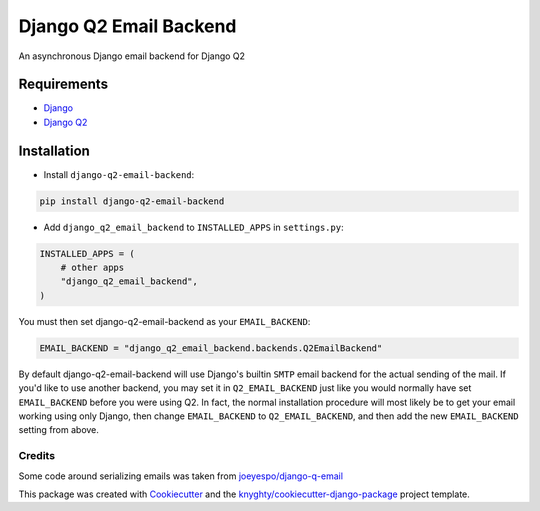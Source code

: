 =======================
Django Q2 Email Backend
=======================

An asynchronous Django email backend for Django Q2

------------
Requirements
------------

* `Django <https://www.djangoproject.com/>`_
* `Django Q2 <https://github.com/django-q2/django-q2>`_

------------
Installation
------------

* Install ``django-q2-email-backend``:

.. code-block:: bash

    pip install django-q2-email-backend

* Add ``django_q2_email_backend`` to ``INSTALLED_APPS`` in ``settings.py``:

.. code-block:: python

    INSTALLED_APPS = (
        # other apps
        "django_q2_email_backend",
    )

You must then set django-q2-email-backend as your ``EMAIL_BACKEND``:

.. code-block:: python

    EMAIL_BACKEND = "django_q2_email_backend.backends.Q2EmailBackend"

By default django-q2-email-backend will use Django's builtin ``SMTP`` email backend
for the actual sending of the mail. If you'd like to use another backend, you
may set it in ``Q2_EMAIL_BACKEND`` just like you would normally have set
``EMAIL_BACKEND`` before you were using Q2. In fact, the normal installation
procedure will most likely be to get your email working using only Django, then
change ``EMAIL_BACKEND`` to ``Q2_EMAIL_BACKEND``, and then add the new
``EMAIL_BACKEND`` setting from above.


Credits
-------

Some code around serializing emails was taken from `joeyespo/django-q-email`_

This package was created with Cookiecutter_ and the `knyghty/cookiecutter-django-package`_ project template.

.. _`joeyespo/django-q-email`: https://github.com/joeyespo/django-q-email
.. _Cookiecutter: https://github.com/cookiecutter/cookiecutter
.. _`knyghty/cookiecutter-django-package`: https://github.com/knyghty/cookiecutter-django-package
